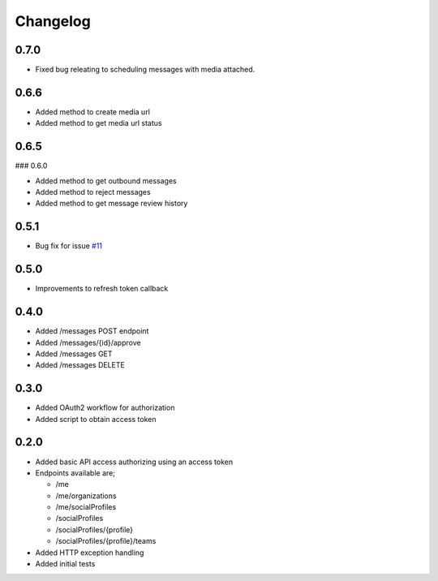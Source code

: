 #########
Changelog
#########

-----
0.7.0
-----

- Fixed bug releating to scheduling messages with media attached.

-----
0.6.6
-----

- Added method to create media url
- Added method to get media url status

-----
0.6.5
-----

### 0.6.0

- Added method to get outbound messages
- Added method to reject messages
- Added method to get message review history

-----
0.5.1
-----

- Bug fix for issue `#11 <https://github.com/ciaranmccormick/hootsweet/issues/11>`_

-----
0.5.0
-----

- Improvements to refresh token callback

-----
0.4.0
-----

- Added /messages POST endpoint
- Added /messages/{id}/approve
- Added /messages GET
- Added /messages DELETE

-----
0.3.0
-----

- Added OAuth2 workflow for authorization
- Added script to obtain access token

-----
0.2.0
-----

- Added basic API access authorizing using an access token
- Endpoints available are;

  - /me
  - /me/organizations
  - /me/socialProfiles
  - /socialProfiles
  - /socialProfiles/{profile}
  - /socialProfiles/{profile}/teams

- Added HTTP exception handling
- Added initial tests
